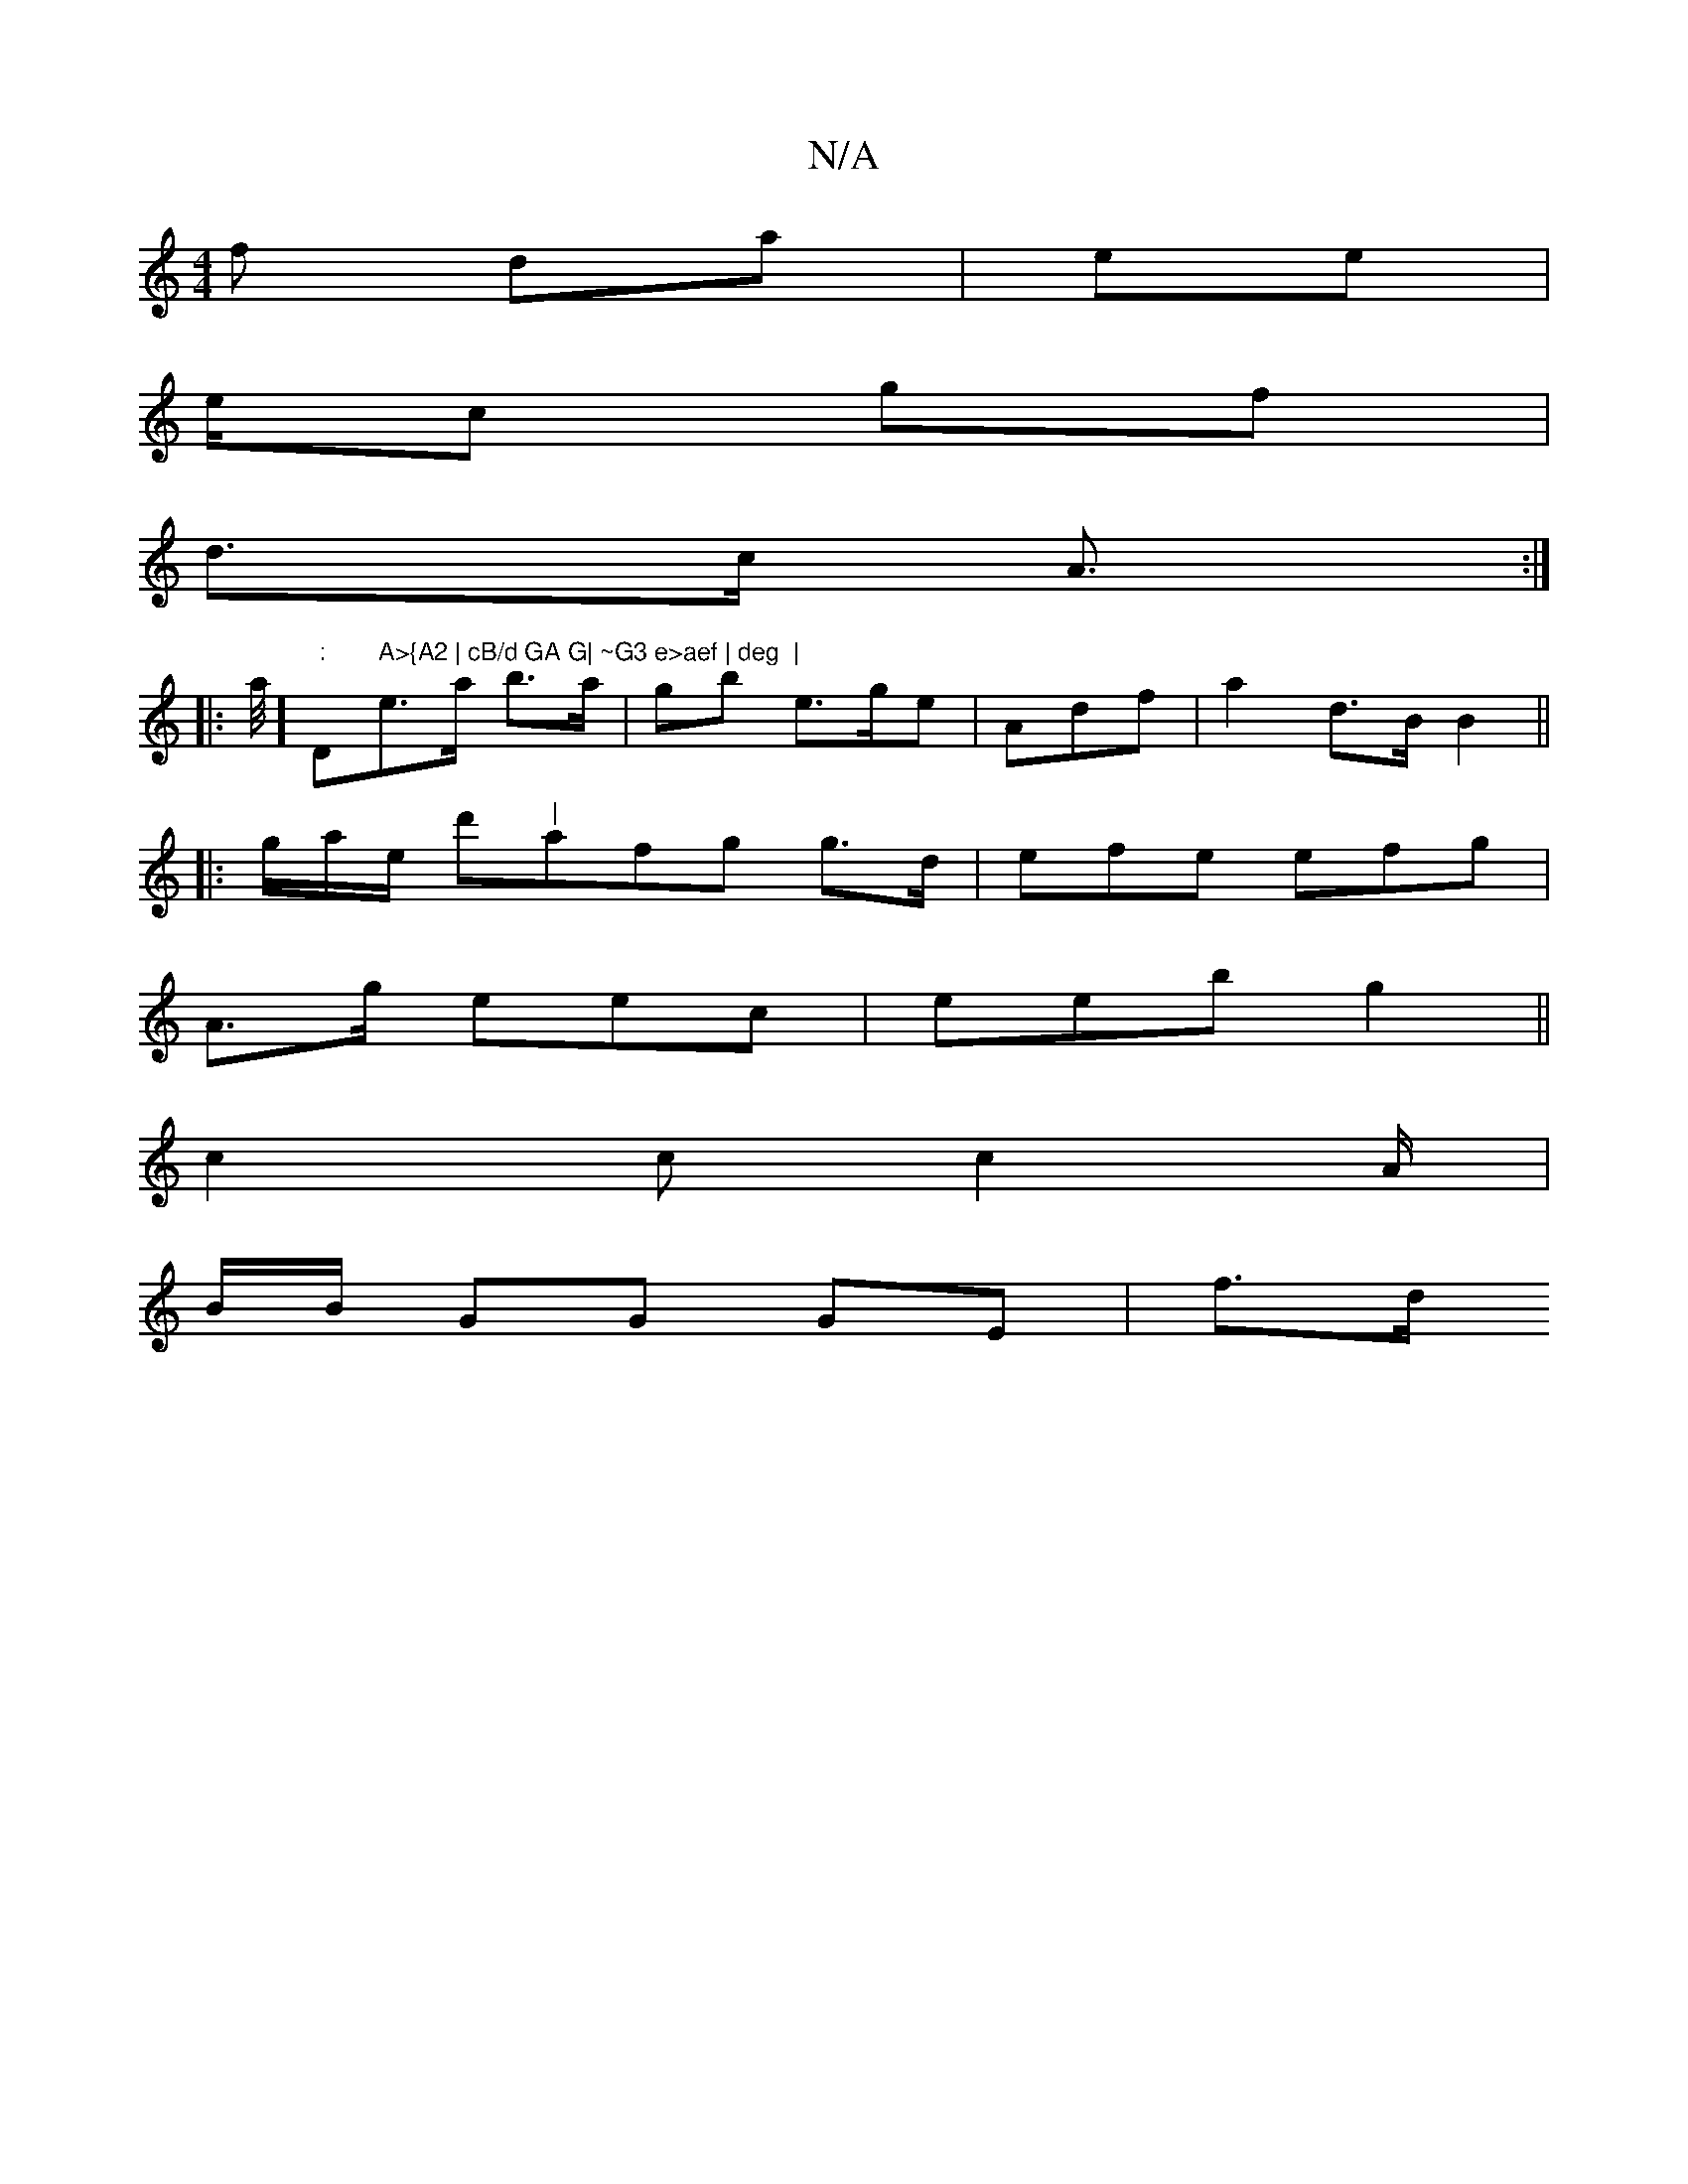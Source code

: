 X:1
T:N/A
M:4/4
R:N/A
K:Cmajor
2f da | ee |
e/c gf |
d>c A :|
|:>3 a/2] ":"D" A>{A2 | cB/d GA G| ~G3 e>aef | deg  |"e>a b>a | gb e>ge|Adf | a2 d>B B2||
|: g/a/e/ d'"|"afg g>d | efe efg|
A>g eec|eeb g2 ||
c2c c2A/2 |
B/B/ GG GE|f>d 
